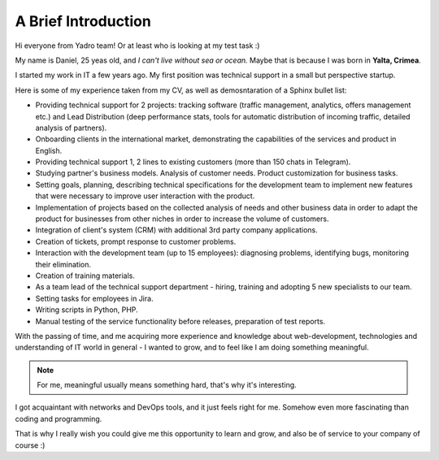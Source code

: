 A Brief Introduction
=======================

Hi everyone from Yadro team! Or at least who is looking at my test task :)

My name is Daniel, 25 yeas old, and `I can't live without sea or ocean.` Maybe that is because I was born in **Yalta, Crimea**.

I started my work in IT a few years ago. My first position was technical support in a small but perspective startup.

Here is some of my experience taken from my CV, as well as demosntaration of a Sphinx bullet list:

- Providing technical support for 2 projects: tracking software (traffic management, analytics, offers management etc.) and Lead Distribution (deep performance stats, tools for automatic distribution of incoming traffic, detailed analysis of partners).
- Onboarding clients in the international market, demonstrating the capabilities of the services and product in English.
- Providing technical support 1, 2 lines to existing customers (more than 150 chats in Telegram).
- Studying partner's business models. Analysis of customer needs. Product customization for business tasks.
- Setting goals, planning, describing technical specifications for the development team to implement new features that were necessary to improve user interaction with the product.
- Implementation of projects based on the collected analysis of needs and other business data in order to adapt the product for businesses from other niches in order to increase the volume of customers.
- Integration of client's system (CRM) with additional 3rd party company applications.
- Creation of tickets, prompt response to customer problems.
- Interaction with the development team (up to 15 employees): diagnosing problems, identifying bugs, monitoring their elimination.
- Creation of training materials.
- As a team lead of the technical support department - hiring, training and adopting 5 new specialists to our team.
- Setting tasks for employees in Jira.
- Writing scripts in Python, PHP.
- Manual testing of the service functionality before releases, preparation of test reports.

With the passing of time, and me acquiring more experience and knowledge about web-development, technologies and understanding of IT world in general - I wanted to grow, and to feel like I am doing something meaningful.

.. note::
   For me, meaningful usually means something hard, that's why it's interesting.

I got acquaintant with networks and DevOps tools, and it just feels right for me. Somehow even more fascinating than coding and programming.

That is why I really wish you could give me this opportunity to learn and grow, and also be of service to your company of course :)